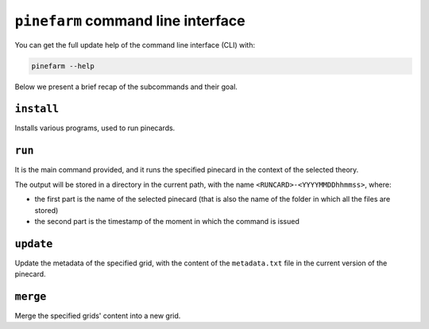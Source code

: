 ``pinefarm`` command line interface
===================================

You can get the full update help of the command line interface (CLI) with:

.. code-block:: sh

   pinefarm --help

Below we present a brief recap of the subcommands and their goal.

``install``
-----------

Installs various programs, used to run pinecards.

``run``
-------

It is the main command provided, and it runs the specified pinecard in the
context of the selected theory.

The output will be stored in a directory in the current path, with the name
``<RUNCARD>-<YYYYMMDDhhmmss>``, where:

- the first part is the name of the selected pinecard (that is also the name of
  the folder in which all the files are stored)
- the second part is the timestamp of the moment in which the command is issued

``update``
----------

Update the metadata of the specified grid, with the content of the
``metadata.txt`` file in the current version of the pinecard.

``merge``
---------

Merge the specified grids' content into a new grid.
